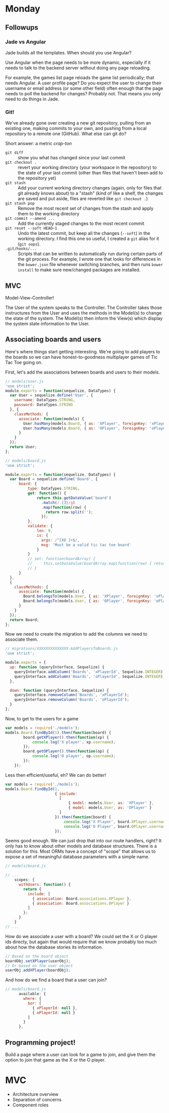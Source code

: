 #+OPTIONS: toc:nil

* Monday

** Followups

*** Jade vs Angular

Jade builds all the templates. When should you use Angular?

Use Angular when the page needs to be more dynamic, especially if it
needs to talk to the backend server without doing any page reloading.

For example, the games list page reloads the game list periodically;
that needs Angular. A user profile page? Do you expect the user to
change their username or email address (or some other field) often
enough that the page needs to poll the backend for changes? Probably
not. That means you only need to do things in Jade.

*** Git!

We've already gone over creating a new git repository, pulling from an
existing one, making commits to your own, and pushing from a local
repository to a remote one (GitHub). What else can git do?

Short answer: a metric /crap-ton/

- =git diff= :: show you what has changed since your last commit
- =git checkout .= :: revert your working directory (your workspace in
     the repository) to the state of your last commit (other than
     files that haven't been add to the repository yet)
- =git stash= :: Add your current working directory changes (again,
     only for files that git already knows about) to a "stash" (kind
     of like a shelf, the changes are saved and put aside, files are
     reverted like =git checkout .=)
- =git stash pop= :: Remove the most recent set of changes from the
     stash and apply them to the working directory
- =git commit --amend ...= :: Add the currently staged changes to the
     most recent commit
- =git reset --soft HEAD~1= :: Undo the latest commit, but keep all
     the changes (=--soft=) in the working directory. I find this one
     so useful, I created a =git= alias for it (=git oops=).
- =.git/hooks/...= :: Scripts that can be written to automatically run
     during certain parts of the git process. For example, I wrote one
     that looks for differences in the =bower.json= file whenever
     switching branches, and then runs =bower install= to make sure
     new/changed packages are installed.

** MVC

Model-View-Controller!

The User of the system speaks to the Controller. The Controller takes
those instructures from the User and uses the methods in the Model(s)
to change the state of the system. The Model(s) then inform the View(s)
which display the system state information to the User.

** Associating boards and users

Here's where things start getting interesting. We're going to add
players to the boards so we can have honest-to-goodness multiplayer
games of Tic Tac Toe going on.

First, let's add the associations between boards and users to their
models.

#+BEGIN_SRC js
// models/user.js
'use strict';
module.exports = function(sequelize, DataTypes) {
  var User = sequelize.define('User', {
    username: DataTypes.STRING,
    password: DataTypes.STRING
  }, {
    classMethods: {
      associate: function(models) {
        User.hasMany(models.Board, { as: 'XPlayer', foreignKey: 'xPlayerId' });
        User.hasMany(models.Board, { as: 'OPlayer', foreignKey: 'oPlayerId' });
      }
    }
  });
  return User;
};
#+END_SRC

#+BEGIN_SRC js
// models/board.js
'use strict';

module.exports = function(sequelize, DataTypes) {
  var Board = sequelize.define('Board', {
      board: {
          type: DataTypes.STRING,
          get: function() {
              return this.getDataValue('board')
                .match(/.{3}/g)
                .map(function(row) {
                  return row.split('');
                });
          },
          validate: {
              len: 9,
              is: {
                args: /^[XO ]+$/,
                msg: 'Must be a valid tic tac toe board'
              }
          }
          // set: function(boardArray) {
          //     this.setDataValue(boardArray.map(function(row) { return row.join(''); } ).join(''));
          // }
      }
  },
  {
    classMethods: {
      associate: function(models) {
        Board.belongsTo(models.User, { as: 'XPlayer', foreignKey: 'xPlayerId' });
        Board.belongsTo(models.User, { as: 'OPlayer', foreignKey: 'oPlayerId' });
      }
    }
  });
  return Board;
};

#+END_SRC

Now we need to create the migration to add the columns we need to
associate them.

#+BEGIN_SRC js
// migrations/XXXXXXXXXXXXXX-AddPlayersToBoards.js
'use strict';

module.exports = {
  up: function (queryInterface, Sequelize) {
    queryInterface.addColumn('Boards', 'xPlayerId', Sequelize.INTEGER);
    queryInterface.addColumn('Boards', 'oPlayerId', Sequelize.INTEGER);
  },

  down: function (queryInterface, Sequelize) {
    queryInterface.removeColumn('Boards', 'xPlayerId');
    queryInterface.removeColumn('Boards', 'oPlayerId');
  }
};
#+END_SRC

Now, to get to the users for a game

#+BEGIN_SRC js
  var models = require('./models');
  models.Board.findById(1).then(function(board) {
          board.getXPlayer().then(function(xp) {
              console.log('X player', xp.username);
          });
          board.getOPlayer().then(function(op) {
              console.log('O player', op.username);
          });
      });
#+END_SRC

Less then efficient/useful, eh? We can do better!

#+BEGIN_SRC js
  var models = require('./models');
  models.Board.findById(1,
                        { include:
                          [
                              { model: models.User, as: 'XPlayer' },
                              { model: models.User, as: 'OPlayer' }
                          ]
                        }).then(function(board) {
                            console.log('X Player', board.XPlayer.username);
                            console.log('O Player', board.OPlayer.username);
                        });
#+END_SRC

Seems good enough. We can just drop that into our route handlers,
right? It only has to know about other models and database
structures. There is a solution for this. Most ORMs have a concept of
"scope" that allows us to expose a set of meaningful database
parameters with a simple name.

#+BEGIN_SRC js
// models/board.js

// ...
    scopes: {
      withUsers: function() {
        return {
          include: [
            { association: Board.associations.XPlayer },
            { association: Board.associations.OPlayer }
          ]
        };
      }
    }
// ...

#+END_SRC

How do we associate a user with a board? We could set the X or O
player ids directy, but again that would require that we know probably
too much about how the database stories its information.

#+BEGIN_SRC js
// Based on the board object
boardObj.setXPlayer(userObj);
// Or based on the user object
userObj.addXPlayer(boardObj);
#+END_SRC

And how do we find a board that a user can join?

#+BEGIN_SRC js
// models/board.js
      available: {
        where: {
          $or: [
            { xPlayerId: null },
            { oPlayerId: null }
          ]
        }
      },
#+END_SRC

** Programming project!

Build a page where a user can look for a game to join, and give them
the option to join that game as the X or the O player.

* MVC

   - Architecture overview
   - Separation of concerns
   - Component roles

